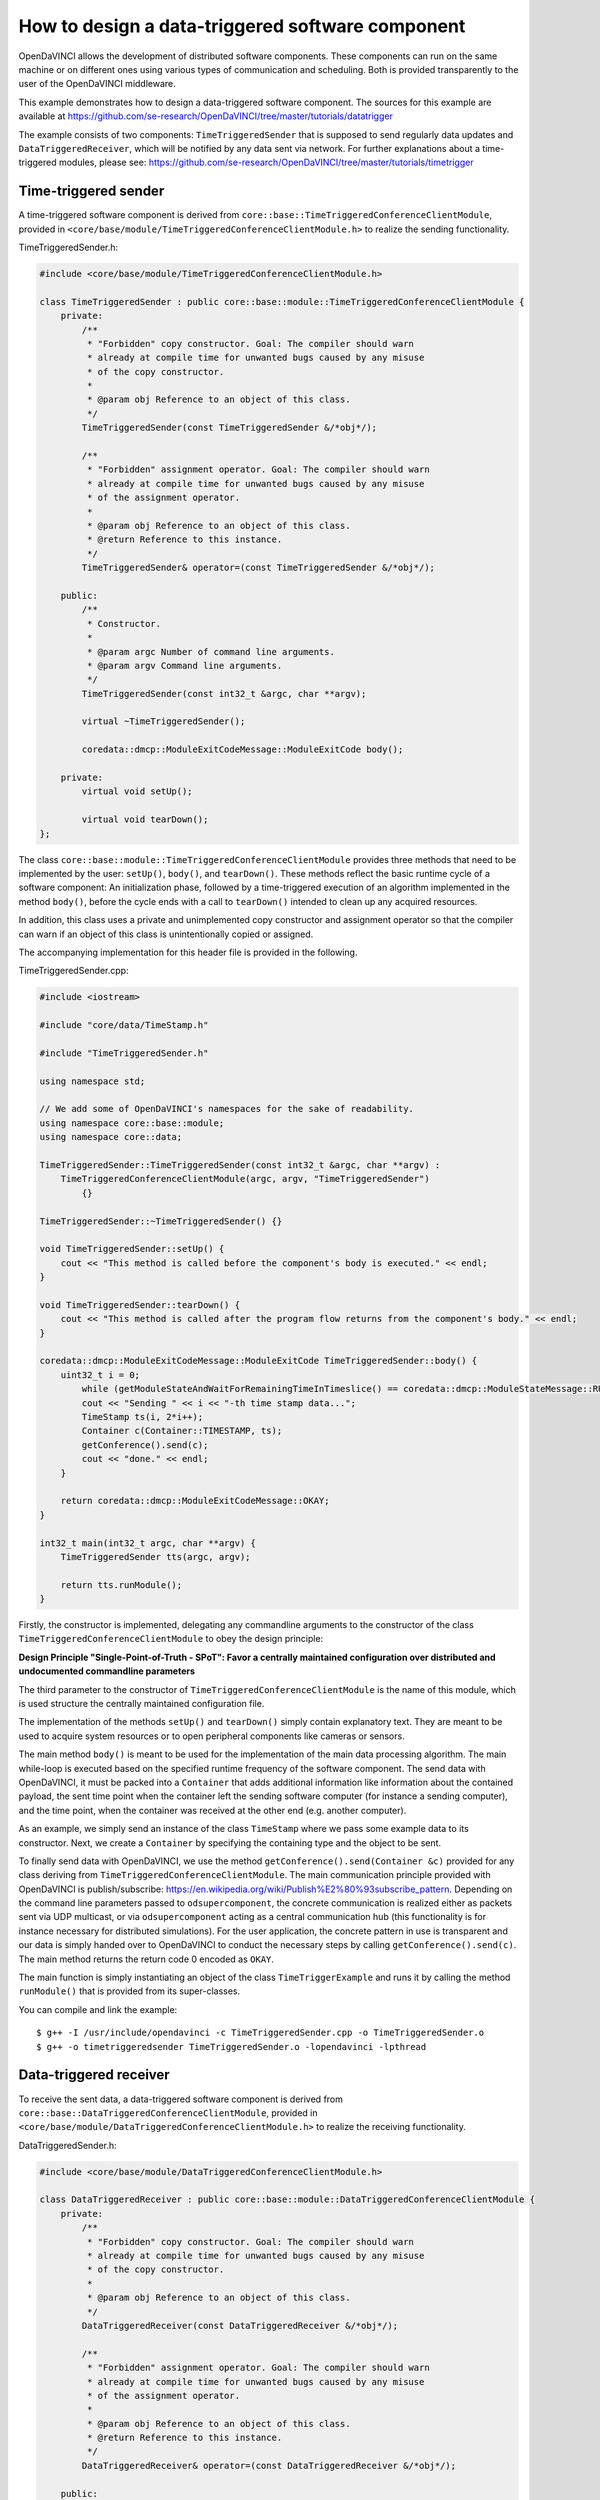 How to design a data-triggered software component
^^^^^^^^^^^^^^^^^^^^^^^^^^^^^^^^^^^^^^^^^^^^^^^^^

OpenDaVINCI allows the development of distributed software components. These
components can run on the same machine or on different ones using various
types of communication and scheduling. Both is provided transparently to the
user of the OpenDaVINCI middleware.

This example demonstrates how to design a data-triggered software component.
The sources for this example are available at
https://github.com/se-research/OpenDaVINCI/tree/master/tutorials/datatrigger

The example consists of two components: ``TimeTriggeredSender`` that is supposed
to send regularly data updates and ``DataTriggeredReceiver``, which will be
notified by any data sent via network. For further explanations about a
time-triggered modules, please see: https://github.com/se-research/OpenDaVINCI/tree/master/tutorials/timetrigger


Time-triggered sender
"""""""""""""""""""""

A time-triggered software component is derived from ``core::base::TimeTriggeredConferenceClientModule``,
provided in ``<core/base/module/TimeTriggeredConferenceClientModule.h>`` to
realize the sending functionality.

TimeTriggeredSender.h:

.. code-block:: c++

    #include <core/base/module/TimeTriggeredConferenceClientModule.h>

    class TimeTriggeredSender : public core::base::module::TimeTriggeredConferenceClientModule {
        private:
            /**
             * "Forbidden" copy constructor. Goal: The compiler should warn
             * already at compile time for unwanted bugs caused by any misuse
             * of the copy constructor.
             *
             * @param obj Reference to an object of this class.
             */
            TimeTriggeredSender(const TimeTriggeredSender &/*obj*/);

            /**
             * "Forbidden" assignment operator. Goal: The compiler should warn
             * already at compile time for unwanted bugs caused by any misuse
             * of the assignment operator.
             *
             * @param obj Reference to an object of this class.
             * @return Reference to this instance.
             */
            TimeTriggeredSender& operator=(const TimeTriggeredSender &/*obj*/);

        public:
            /**
             * Constructor.
             *
             * @param argc Number of command line arguments.
             * @param argv Command line arguments.
             */
            TimeTriggeredSender(const int32_t &argc, char **argv);

            virtual ~TimeTriggeredSender();

            coredata::dmcp::ModuleExitCodeMessage::ModuleExitCode body();

        private:
            virtual void setUp();

            virtual void tearDown();
    };

The class ``core::base::module::TimeTriggeredConferenceClientModule`` provides three methods
that need to be implemented by the user: ``setUp()``, ``body()``, and ``tearDown()``.
These methods reflect the basic runtime cycle of a software component: An initialization
phase, followed by a time-triggered execution of an algorithm implemented in the
method ``body()``, before the cycle ends with a call to ``tearDown()`` intended to
clean up any acquired resources.

In addition, this class uses a private and unimplemented copy constructor and
assignment operator so that the compiler can warn if an object of this class is
unintentionally copied or assigned.

The accompanying implementation for this header file is provided in the following.

TimeTriggeredSender.cpp:

.. code-block:: c++

    #include <iostream>

    #include "core/data/TimeStamp.h"

    #include "TimeTriggeredSender.h"

    using namespace std;

    // We add some of OpenDaVINCI's namespaces for the sake of readability.
    using namespace core::base::module;
    using namespace core::data;

    TimeTriggeredSender::TimeTriggeredSender(const int32_t &argc, char **argv) :
        TimeTriggeredConferenceClientModule(argc, argv, "TimeTriggeredSender")
	    {}

    TimeTriggeredSender::~TimeTriggeredSender() {}

    void TimeTriggeredSender::setUp() {
        cout << "This method is called before the component's body is executed." << endl;
    }

    void TimeTriggeredSender::tearDown() {
        cout << "This method is called after the program flow returns from the component's body." << endl;
    }

    coredata::dmcp::ModuleExitCodeMessage::ModuleExitCode TimeTriggeredSender::body() {
        uint32_t i = 0;
	    while (getModuleStateAndWaitForRemainingTimeInTimeslice() == coredata::dmcp::ModuleStateMessage::RUNNING) {
            cout << "Sending " << i << "-th time stamp data...";
            TimeStamp ts(i, 2*i++);
            Container c(Container::TIMESTAMP, ts);
            getConference().send(c);
            cout << "done." << endl;
        }

        return coredata::dmcp::ModuleExitCodeMessage::OKAY;
    }

    int32_t main(int32_t argc, char **argv) {
        TimeTriggeredSender tts(argc, argv);

        return tts.runModule();
    }

Firstly, the constructor is implemented, delegating any commandline arguments to the
constructor of the class ``TimeTriggeredConferenceClientModule`` to obey the design
principle:

**Design Principle "Single-Point-of-Truth - SPoT": Favor a centrally maintained
configuration over distributed and undocumented commandline parameters**

The third parameter to the constructor of ``TimeTriggeredConferenceClientModule``
is the name of this module, which is used structure the centrally maintained
configuration file.

The implementation of the methods ``setUp()`` and ``tearDown()`` simply contain
explanatory text. They are meant to be used to acquire system resources or to
open peripheral components like cameras or sensors.

The main method ``body()`` is meant to be used for the implementation of the main
data processing algorithm. The main while-loop is executed based on the specified
runtime frequency of the software component. The send data with OpenDaVINCI, it
must be packed into a ``Container`` that adds additional information like
information about the contained payload, the sent time point when the container
left the sending software computer (for instance a sending computer), and the
time point, when the container was received at the other end (e.g. another computer).

As an example, we simply send an instance of the class ``TimeStamp`` where we
pass some example data to its constructor. Next, we create a ``Container`` by
specifying the containing type and the object to be sent.

To finally send data with OpenDaVINCI, we use the method ``getConference().send(Container &c)``
provided for any class deriving from ``TimeTriggeredConferenceClientModule``.
The main communication principle provided with OpenDaVINCI is publish/subscribe:
https://en.wikipedia.org/wiki/Publish%E2%80%93subscribe_pattern. Depending on
the command line parameters passed to ``odsupercomponent``, the concrete
communication is realized either as packets sent via UDP multicast, or via
``odsupercomponent`` acting as a central communication hub (this functionality
is for instance necessary for distributed simulations). For the user application,
the concrete pattern in use is transparent and our data is simply handed over
to OpenDaVINCI to conduct the necessary steps by calling ``getConference().send(c)``.
The main method returns the return code 0 encoded as ``OKAY``.

The main function is simply instantiating an object of the class ``TimeTriggerExample``
and runs it by calling the method ``runModule()`` that is provided from its
super-classes.

You can compile and link the example::

   $ g++ -I /usr/include/opendavinci -c TimeTriggeredSender.cpp -o TimeTriggeredSender.o
   $ g++ -o timetriggeredsender TimeTriggeredSender.o -lopendavinci -lpthread



Data-triggered receiver
"""""""""""""""""""""""

To receive the sent data, a data-triggered software component is derived from
``core::base::DataTriggeredConferenceClientModule``, provided in
``<core/base/module/DataTriggeredConferenceClientModule.h>`` to realize the
receiving functionality.

DataTriggeredSender.h:

.. code-block:: c++

    #include <core/base/module/DataTriggeredConferenceClientModule.h>

    class DataTriggeredReceiver : public core::base::module::DataTriggeredConferenceClientModule {
        private:
            /**
             * "Forbidden" copy constructor. Goal: The compiler should warn
             * already at compile time for unwanted bugs caused by any misuse
             * of the copy constructor.
             *
             * @param obj Reference to an object of this class.
             */
            DataTriggeredReceiver(const DataTriggeredReceiver &/*obj*/);

            /**
             * "Forbidden" assignment operator. Goal: The compiler should warn
             * already at compile time for unwanted bugs caused by any misuse
             * of the assignment operator.
             *
             * @param obj Reference to an object of this class.
             * @return Reference to this instance.
             */
            DataTriggeredReceiver& operator=(const DataTriggeredReceiver &/*obj*/);

        public:
            /**
             * Constructor.
             *
             * @param argc Number of command line arguments.
             * @param argv Command line arguments.
             */
            DataTriggeredReceiver(const int32_t &argc, char **argv);

            virtual ~DataTriggeredReceiver();

            virtual void nextContainer(core::data::Container &c);

        private:
            virtual void setUp();

            virtual void tearDown();
    };

The class ``core::base::module::DataTriggeredConferenceClientModule`` provides three methods
that need to be implemented by the user: ``setUp()``, ``body()``, and ``nextContainer(core::data::Container &c)``.
These methods reflect the basic runtime cycle of a software component: An initialization
phase, followed by a data-triggered execution of an algorithm implemented in the
method ``nextContainer()``, before the cycle ends with a call to ``tearDown()`` intended to
clean up any acquired resources.

In addition, this class uses a private and unimplemented copy constructor and
assignment operator so that the compiler can warn if an object of this class is
unintentionally copied or assigned.

The accompanying implementation for this header file is provided in the following.

DataTriggeredSender.cpp:

.. code-block:: c++

    #include <iostream>

    #include "DataTriggeredReceiver.h"
    #include "core/data/TimeStamp.h"

    using namespace std;

    // We add some of OpenDaVINCI's namespaces for the sake of readability.
    using namespace core::base::module;
    using namespace core::data;

    DataTriggeredReceiver::DataTriggeredReceiver(const int32_t &argc, char **argv) :
        DataTriggeredConferenceClientModule(argc, argv, "DataTriggeredReceiver")
	    {}

    DataTriggeredReceiver::~DataTriggeredReceiver() {}

    void DataTriggeredReceiver::setUp() {
        cout << "This method is called before the component's body is executed." << endl;
    }

    void DataTriggeredReceiver::tearDown() {
        cout << "This method is called after the program flow returns from the component's body." << endl;
    }

    void DataTriggeredReceiver::nextContainer(Container &c) {
        cout << "Received container of type " << c.getDataType() <<
                                  " sent at " << c.getSentTimeStamp().getYYYYMMDD_HHMMSSms() <<
                              " received at " << c.getReceivedTimeStamp().getYYYYMMDD_HHMMSSms() << endl;

        if (c.getDataType() == Container::TIMESTAMP) {
            TimeStamp ts = c.getData<TimeStamp>();
            cout << "Received the following time stamp: " << ts.toString() << endl;
        }
    }

    int32_t main(int32_t argc, char **argv) {
        DataTriggeredReceiver dtr(argc, argv);

        return dtr.runModule();
    }

Firstly, the constructor is implemented, delegating any commandline arguments to the
constructor of the class ``DataTriggeredConferenceClientModule`` to obey the design
principle:

**Design Principle "Single-Point-of-Truth - SPoT": Favor a centrally maintained
configuration over distributed and undocumented commandline parameters**

The third parameter to the constructor of ``DataTriggeredConferenceClientModule``
is the name of this module, which is used structure the centrally maintained
configuration file.

The implementation of the methods ``setUp()`` and ``tearDown()`` simply contain
explanatory text. They are meant to be used to acquire system resources or to
open peripheral components like cameras or sensors.

The data-triggered method ``nextContainer(core::data::Container &c)`` is called
whenever a new ``Container`` is received. The first lines simply print some
meta-information about received container like contained data type as an
enum-encoded number, time stamp when the container left the sending software
component, and the time stamp when it was received at our end. As we are interested
in data of type ``Container::TIMESTAMP``, we are checking for that type.

Once we have received the data of interest, the contents of the container is
unpacked by using the template method ``Container::getData<T>()`` where we
specify with T the desired type. In our case, we access its content by specifying
the type ``TimeStamp``. Finally, the values of ``TimeStamp`` are printed to
stdout by using the data structure's method ``toString()``.

The main function is simply instantiating an object of the class ``TimeTriggerExample``
and runs it by calling the method ``runModule()`` that is provided from its
super-classes.

You can compile and link the example::

   $ g++ -I /usr/include/opendavinci -c DataTriggeredReceiver.cpp -o DataTriggeredReceiver.o
   $ g++ -o datatriggeredreceiver DataTriggeredReceiver.o -lopendavinci -lpthread



Running the example program
"""""""""""""""""""""""""""

To test the programs, we need to run the software component life-cycle management
tool ``odsupercomponent``; details for that tool are provided in its accompanying
manual page (man odsupercomponent). To use this tool it is required to provide a
configuration file. As the aforementioned example applications do not use any
configuration data, we simply create an empty file::

   $ touch configuration

If OpenDaVINCI is used on a Linux host **without** a network connection, the local
loopback device ``lo`` needs to be configured to allow UDP multicast sessions
before ``odsupercomponent`` can be started::

   $ sudo ifconfig lo multicast

   $ sudo route add -net 224.0.0.0 netmask 240.0.0.0 dev lo

Next, we can run the life-cycle management application ``odsupercomponent``::

   $ odsupercomponent --cid=111 --configuration=./path/to/configuration

The first parameter specifies a unique container conference session identifier
from within the range [2,254]. Thus, it is possible to host several sessions
on the same host.

Now, you can start the data triggered receiver application providing the same
container conference session identifier::

   $ ./datatriggeredreceiver --cid=111

The application will start to print something similar to the following on the console::

    Received container of type 8 sent at 2015-07-31 13:53:23.847738 received at 2015-07-31 13:53:23.848420
    Received container of type 8 sent at 2015-07-31 13:53:25.849773 received at 2015-07-31 13:53:25.850541
    Received container of type 8 sent at 2015-07-31 13:53:27.851393 received at 2015-07-31 13:53:27.851924
    Received container of type 8 sent at 2015-07-31 13:53:29.852550 received at 2015-07-31 13:53:29.853406
    Received container of type 8 sent at 2015-07-31 13:53:31.854014 received at 2015-07-31 13:53:31.854474
    ...

Containers of this type carry information about ``ModuleStatistics`` that are used and
evaluated by ``odsupercomponent``.

Next, we start the time triggered sender providing the same container conference
session identifier::

   $ ./timetriggeredsender --cid=111

The application will start to print the following on the console::

    Sending 0-th time stamp data...done.
    Sending 1-th time stamp data...done.
    Sending 2-th time stamp data...done.
    Sending 3-th time stamp data...done.
    ...

The data-triggered application in turn will print the following on the console::

    ...
    Received container of type 12 sent at 2015-07-31 13:53:33.68143 received at 2015-07-31 13:53:33.68858
    Received the following time stamp: 1s/0us.
    Received container of type 8 sent at 2015-07-31 13:53:33.855026 received at 2015-07-31 13:53:33.855697
    Received container of type 12 sent at 2015-07-31 13:53:34.67304 received at 2015-07-31 13:53:34.67797
    Received the following time stamp: 2s/2us.
    Received container of type 12 sent at 2015-07-31 13:53:35.68291 received at 2015-07-31 13:53:35.69396
    Received the following time stamp: 3s/4us.
    Received container of type 8 sent at 2015-07-31 13:53:35.856238 received at 2015-07-31 13:53:35.856762
    Received container of type 12 sent at 2015-07-31 13:53:36.68194 received at 2015-07-31 13:53:36.69174
    Received the following time stamp: 4s/6us.
    Received container of type 12 sent at 2015-07-31 13:53:37.67420 received at 2015-07-31 13:53:37.68540
    Received the following time stamp: 5s/8us.
    Received container of type 8 sent at 2015-07-31 13:53:37.858281 received at 2015-07-31 13:53:37.858938
    Received container of type 12 sent at 2015-07-31 13:53:38.67384 received at 2015-07-31 13:53:38.67959
    Received the following time stamp: 6s/10us.
    Received container of type 12 sent at 2015-07-31 13:53:39.67400 received at 2015-07-31 13:53:39.68423
    Received the following time stamp: 7s/12us.
    ...

If the container conference session identifier is omitted, the following exception
will be thrown::

   terminate called after throwing an instance of 'core::exceptions::InvalidArgumentException'
     what():  InvalidArgumentException: Invalid number of arguments. At least a conference group id (--cid=) needed. at /home/berger/GITHUB/Mini-Smart-Vehicles/sources/OpenDaVINCI/libopendavinci/src/core/base/module/AbstractCIDModule.cpp: 53
   Aborted

If no ``odsupercomponent`` is running, the application will exit with return code 4.

